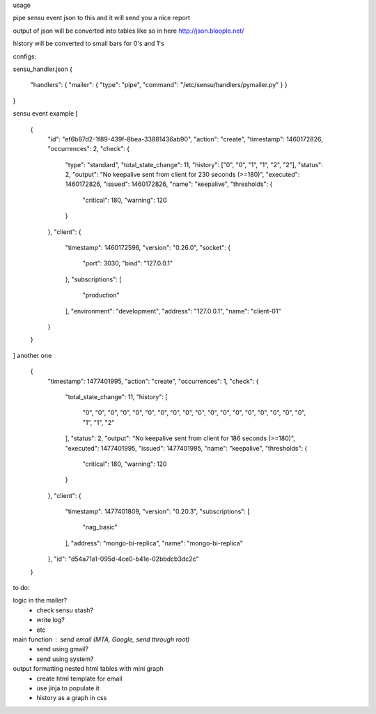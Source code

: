 usage

pipe sensu event json to this and it will send you a nice report


output of json will be converted into tables like so in here
http://json.bloople.net/

history will be converted to small bars for 0's and 1's


configs:

sensu_handler.json
{


  "handlers": {   "mailer": { "type": "pipe", "command": "/etc/sensu/handlers/pymailer.py" }  }


}




sensu event example
[
  {
    "id": "ef6b87d2-1f89-439f-8bea-33881436ab90",
    "action": "create",
    "timestamp": 1460172826,
    "occurrences": 2,
    "check": {
      "type": "standard",
      "total_state_change": 11,
      "history": ["0", "0", "1", "1", "2", "2"],
      "status": 2,
      "output": "No keepalive sent from client for 230 seconds (>=180)",
      "executed": 1460172826,
      "issued": 1460172826,
      "name": "keepalive",
      "thresholds": {
        "critical": 180,
        "warning": 120
      }
    },
    "client": {
      "timestamp": 1460172596,
      "version": "0.26.0",
      "socket": {
        "port": 3030,
        "bind": "127.0.0.1"
      },
      "subscriptions": [
        "production"
      ],
      "environment": "development",
      "address": "127.0.0.1",
      "name": "client-01"
    }
  }
]
another one
  {
    "timestamp": 1477401995,
    "action": "create",
    "occurrences": 1,
    "check": {
      "total_state_change": 11,
      "history": [
        "0",
        "0",
        "0",
        "0",
        "0",
        "0",
        "0",
        "0",
        "0",
        "0",
        "0",
        "0",
        "0",
        "0",
        "0",
        "0",
        "0",
        "0",
        "1",
        "1",
        "2"
      ],
      "status": 2,
      "output": "No keepalive sent from client for 186 seconds (>=180)",
      "executed": 1477401995,
      "issued": 1477401995,
      "name": "keepalive",
      "thresholds": {
        "critical": 180,
        "warning": 120
      }
    },
    "client": {
      "timestamp": 1477401809,
      "version": "0.20.3",
      "subscriptions": [
        "nag_basic"
      ],
      "address": "mongo-bi-replica",
      "name": "mongo-bi-replica"
    },
    "id": "d54a71a1-095d-4ce0-b41e-02bbdcb3dc2c"
  }


to do:

logic in the mailer?
  - check sensu stash?
  - write log?
  - etc
main function : send email (MTA, Google, send through root)
  - send using gmail?
  - send using system?

output formatting nested html tables with mini graph
  - create html template for email
  - use jinja to populate it
  - history as a graph in css


